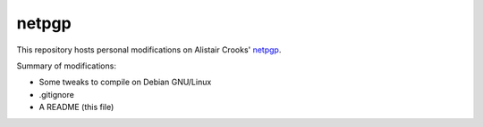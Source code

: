 netpgp
======

This repository hosts personal modifications on Alistair Crooks' netpgp_.

.. _netpgp: http://www.netpgp.com/

Summary of modifications:

- Some tweaks to compile on Debian GNU/Linux
- .gitignore
- A README (this file)
